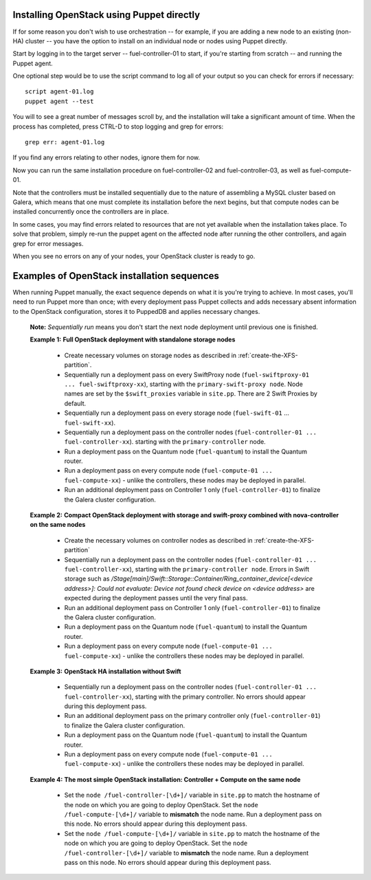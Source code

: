 
Installing OpenStack using Puppet directly
^^^^^^^^^^^^^^^^^^^^^^^^^^^^^^^^^^^^^^^^^^

If for some reason you don't wish to use orchestration -- for example, if you are adding a new node to an existing (non-HA) cluster -- you have the option to install on an individual node or nodes using Puppet directly.

Start by logging in to the target server -- fuel-controller-01 to start, if you're starting from scratch -- and running the Puppet agent.

One optional step would be to use the script command to log all
of your output so you can check for errors if necessary::

    script agent-01.log
    puppet agent --test

You will to see a great number of messages scroll by, and the
installation will take a significant amount of time. When the process
has completed, press CTRL-D to stop logging and grep for errors::

    grep err: agent-01.log

If you find any errors relating to other nodes, ignore them for now.

Now you can run the same installation procedure on fuel-controller-02
and fuel-controller-03, as well as fuel-compute-01.

Note that the controllers must be installed sequentially due to the
nature of assembling a MySQL cluster based on Galera, which means that
one must complete its installation before the next begins, but that
compute nodes can be installed concurrently once the controllers are
in place.



In some cases, you may find errors related to resources that are not
yet available when the installation takes place. To solve that
problem, simply re-run the puppet agent on the affected node after running the other controllers, and
again grep for error messages.



When you see no errors on any of your nodes, your OpenStack cluster is
ready to go.


Examples of OpenStack installation sequences
^^^^^^^^^^^^^^^^^^^^^^^^^^^^^^^^^^^^^^^^^^^^

When running Puppet manually, the exact sequence depends on what it is you're trying to achieve.  In most cases, you'll need to run Puppet more than once; with every deployment pass Puppet collects and adds necessary absent information to the OpenStack configuration, stores it to PuppedDB and applies necessary changes.  

  **Note:** *Sequentially run* means you don't start the next node deployment until previous one is finished.

  **Example 1:** **Full OpenStack deployment with standalone storage nodes**

    * Create necessary volumes on storage nodes as described in	 :ref:`create-the-XFS-partition`.
    * Sequentially run a deployment pass on every SwiftProxy node (``fuel-swiftproxy-01 ... fuel-swiftproxy-xx``), starting with the ``primary-swift-proxy node``. Node names are set by the ``$swift_proxies`` variable in ``site.pp``. There are 2 Swift Proxies by default.
    * Sequentially run a deployment pass on every storage node (``fuel-swift-01`` ... ``fuel-swift-xx``). 
    * Sequentially run a deployment pass on the controller nodes (``fuel-controller-01 ... fuel-controller-xx``). starting with the ``primary-controller`` node.
    * Run a deployment pass on the Quantum node (``fuel-quantum``) to install the Quantum router.
    * Run a deployment pass on every compute node (``fuel-compute-01 ... fuel-compute-xx``) - unlike the controllers, these nodes may be deployed in parallel.
    * Run an additional deployment pass on Controller 1 only (``fuel-controller-01``) to finalize the Galera cluster configuration.

  **Example 2:** **Compact OpenStack deployment with storage and swift-proxy combined with nova-controller on the same nodes**

    * Create the necessary volumes on controller nodes as described in :ref:`create-the-XFS-partition`
    * Sequentially run a deployment pass on the controller nodes (``fuel-controller-01 ... fuel-controller-xx``), starting with the ``primary-controller node``. Errors in Swift storage such as */Stage[main]/Swift::Storage::Container/Ring_container_device[<device address>]: Could not evaluate: Device not found check device on <device address>* are expected during the deployment passes until the very final pass.
    * Run an additional deployment pass on Controller 1 only (``fuel-controller-01``) to finalize the Galera cluster configuration.
    * Run a deployment pass on the Quantum node (``fuel-quantum``) to install the Quantum router.
    * Run a deployment pass on every compute node (``fuel-compute-01 ... fuel-compute-xx``) - unlike the controllers these nodes may be deployed in parallel.

  **Example 3:** **OpenStack HA installation without Swift**

    * Sequentially run a deployment pass on the controller nodes (``fuel-controller-01 ... fuel-controller-xx``), starting with the primary controller. No errors should appear during this deployment pass.
    * Run an additional deployment pass on the primary controller only (``fuel-controller-01``) to finalize the Galera cluster configuration.
    * Run a deployment pass on the Quantum node (``fuel-quantum``) to install the Quantum router.
    * Run a deployment pass on every compute node (``fuel-compute-01 ... fuel-compute-xx``) - unlike the controllers these nodes may be deployed in parallel.

  **Example 4:** **The most simple OpenStack installation: Controller + Compute on the same node**

    * Set the ``node /fuel-controller-[\d+]/`` variable in ``site.pp`` to match the hostname of the node on which you are going to deploy OpenStack. Set the ``node /fuel-compute-[\d+]/`` variable to **mismatch** the node name. Run a deployment pass on this node. No errors should appear during this deployment pass.
    * Set the ``node /fuel-compute-[\d+]/`` variable in ``site.pp`` to match the hostname of the node on which you are going to deploy OpenStack. Set the ``node /fuel-controller-[\d+]/`` variable to **mismatch** the node name. Run a deployment pass on this node. No errors should appear during this deployment pass.
